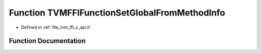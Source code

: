 .. _exhale_function_c__api_8h_1aa26fa16c024c6f2fa15e46aa1333fdb9:

Function TVMFFIFunctionSetGlobalFromMethodInfo
==============================================

- Defined in :ref:`file_tvm_ffi_c_api.h`


Function Documentation
----------------------


.. doxygenfunction:: TVMFFIFunctionSetGlobalFromMethodInfo(const TVMFFIMethodInfo *, int)
   :project: tvm-ffi